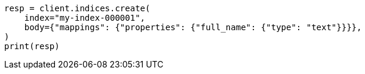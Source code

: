 // mapping/types/text.asciidoc:39

[source, python]
----
resp = client.indices.create(
    index="my-index-000001",
    body={"mappings": {"properties": {"full_name": {"type": "text"}}}},
)
print(resp)
----